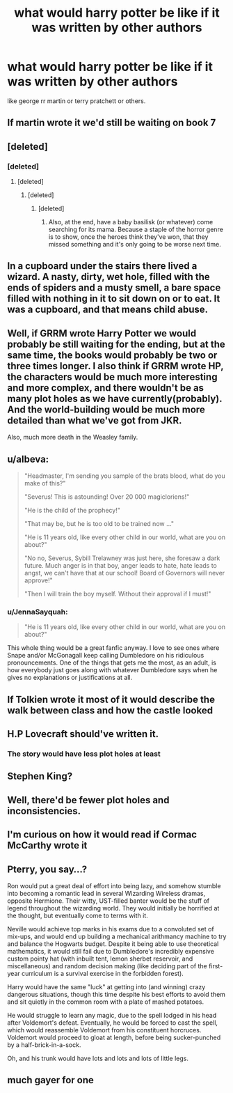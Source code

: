 #+TITLE: what would harry potter be like if it was written by other authors

* what would harry potter be like if it was written by other authors
:PROPERTIES:
:Author: lilke2002
:Score: 2
:DateUnix: 1606111452.0
:DateShort: 2020-Nov-23
:FlairText: Discussion
:END:
like george rr martin or terry pratchett or others.


** If martin wrote it we'd still be waiting on book 7
:PROPERTIES:
:Author: Aniki356
:Score: 15
:DateUnix: 1606115102.0
:DateShort: 2020-Nov-23
:END:


** [deleted]
:PROPERTIES:
:Score: 7
:DateUnix: 1606122113.0
:DateShort: 2020-Nov-23
:END:

*** [deleted]
:PROPERTIES:
:Score: 2
:DateUnix: 1606125744.0
:DateShort: 2020-Nov-23
:END:

**** [deleted]
:PROPERTIES:
:Score: 1
:DateUnix: 1606125880.0
:DateShort: 2020-Nov-23
:END:

***** [deleted]
:PROPERTIES:
:Score: 2
:DateUnix: 1606126022.0
:DateShort: 2020-Nov-23
:END:

****** [deleted]
:PROPERTIES:
:Score: 1
:DateUnix: 1606126623.0
:DateShort: 2020-Nov-23
:END:

******* Also, at the end, have a baby basilisk (or whatever) come searching for its mama. Because a staple of the horror genre is to show, once the heroes think they've won, that they missed something and it's only going to be worse next time.
:PROPERTIES:
:Author: JennaSayquah
:Score: 1
:DateUnix: 1606159934.0
:DateShort: 2020-Nov-23
:END:


** In a cupboard under the stairs there lived a wizard. A nasty, dirty, wet hole, filled with the ends of spiders and a musty smell, a bare space filled with nothing in it to sit down on or to eat. It was a cupboard, and that means child abuse.
:PROPERTIES:
:Author: nyajinsky
:Score: 6
:DateUnix: 1606127167.0
:DateShort: 2020-Nov-23
:END:


** Well, if GRRM wrote Harry Potter we would probably be still waiting for the ending, but at the same time, the books would probably be two or three times longer. I also think if GRRM wrote HP, the characters would be much more interesting and more complex, and there wouldn't be as many plot holes as we have currently(probably). And the world-building would be much more detailed than what we've got from JKR.

Also, much more death in the Weasley family.
:PROPERTIES:
:Author: Keira901
:Score: 5
:DateUnix: 1606123315.0
:DateShort: 2020-Nov-23
:END:


** u/albeva:
#+begin_quote
  "Headmaster, I'm sending you sample of the brats blood, what do you make of this?"

  "Severus! This is astounding! Over 20 000 magicloriens!"

  "He is the child of the prophecy!"

  "That may be, but he is too old to be trained now ..."

  "He is 11 years old, like every other child in our world, what are you on about?"

  "No no, Severus, Sybill Trelawney was just here, she foresaw a dark future. Much anger is in that boy, anger leads to hate, hate leads to angst, we can't have that at our school! Board of Governors will never approve!"

  "Then I will train the boy myself. Without their approval if I must!"
#+end_quote
:PROPERTIES:
:Author: albeva
:Score: 4
:DateUnix: 1606130238.0
:DateShort: 2020-Nov-23
:END:

*** u/JennaSayquah:
#+begin_quote
  "He is 11 years old, like every other child in our world, what are you on about?"
#+end_quote

This whole thing would be a great fanfic anyway. I love to see ones where Snape and/or McGonagall keep calling Dumbledore on his ridiculous pronouncements. One of the things that gets me the most, as an adult, is how everybody just goes along with whatever Dumbledore says when he gives no explanations or justifications at all.
:PROPERTIES:
:Author: JennaSayquah
:Score: 1
:DateUnix: 1606160096.0
:DateShort: 2020-Nov-23
:END:


** If Tolkien wrote it most of it would describe the walk between class and how the castle looked
:PROPERTIES:
:Author: fontuctus
:Score: 3
:DateUnix: 1606149753.0
:DateShort: 2020-Nov-23
:END:


** H.P Lovecraft should've written it.
:PROPERTIES:
:Score: 2
:DateUnix: 1606115320.0
:DateShort: 2020-Nov-23
:END:

*** The story would have less plot holes at least
:PROPERTIES:
:Author: glencoe2000
:Score: 2
:DateUnix: 1606121418.0
:DateShort: 2020-Nov-23
:END:


** Stephen King?
:PROPERTIES:
:Author: ceplma
:Score: 1
:DateUnix: 1606113648.0
:DateShort: 2020-Nov-23
:END:


** Well, there'd be fewer plot holes and inconsistencies.
:PROPERTIES:
:Author: JennaSayquah
:Score: 1
:DateUnix: 1606159807.0
:DateShort: 2020-Nov-23
:END:


** I'm curious on how it would read if Cormac McCarthy wrote it
:PROPERTIES:
:Author: Djura1313
:Score: 1
:DateUnix: 1606169711.0
:DateShort: 2020-Nov-24
:END:


** Pterry, you say...?

Ron would put a great deal of effort into being lazy, and somehow stumble into becoming a romantic lead in several Wizarding Wireless dramas, opposite Hermione. Their witty, UST-filled banter would be the stuff of legend throughout the wizarding world. They would initially be horrified at the thought, but eventually come to terms with it.

Neville would achieve top marks in his exams due to a convoluted set of mix-ups, and would end up building a mechanical arithmancy machine to try and balance the Hogwarts budget. Despite it being able to use theoretical mathematics, it would still fail due to Dumbledore's incredibly expensive custom pointy hat (with inbuilt tent, lemon sherbet reservoir, and miscellaneous) and random decision making (like deciding part of the first-year curriculum is a survival exercise in the forbidden forest).

Harry would have the same "luck" at getting into (and winning) crazy dangerous situations, though this time despite his best efforts to avoid them and sit quietly in the common room with a plate of mashed potatoes.

He would struggle to learn any magic, due to the spell lodged in his head after Voldemort's defeat. Eventually, he would be forced to cast the spell, which would reassemble Voldemort from his constituent horcruces. Voldemort would proceed to gloat at length, before being sucker-punched by a half-brick-in-a-sock.

Oh, and his trunk would have lots and lots and lots of little legs.
:PROPERTIES:
:Author: PoliteSnark
:Score: 1
:DateUnix: 1606174895.0
:DateShort: 2020-Nov-24
:END:


** much gayer for one
:PROPERTIES:
:Author: smelleytoes
:Score: 1
:DateUnix: 1606180635.0
:DateShort: 2020-Nov-24
:END:
